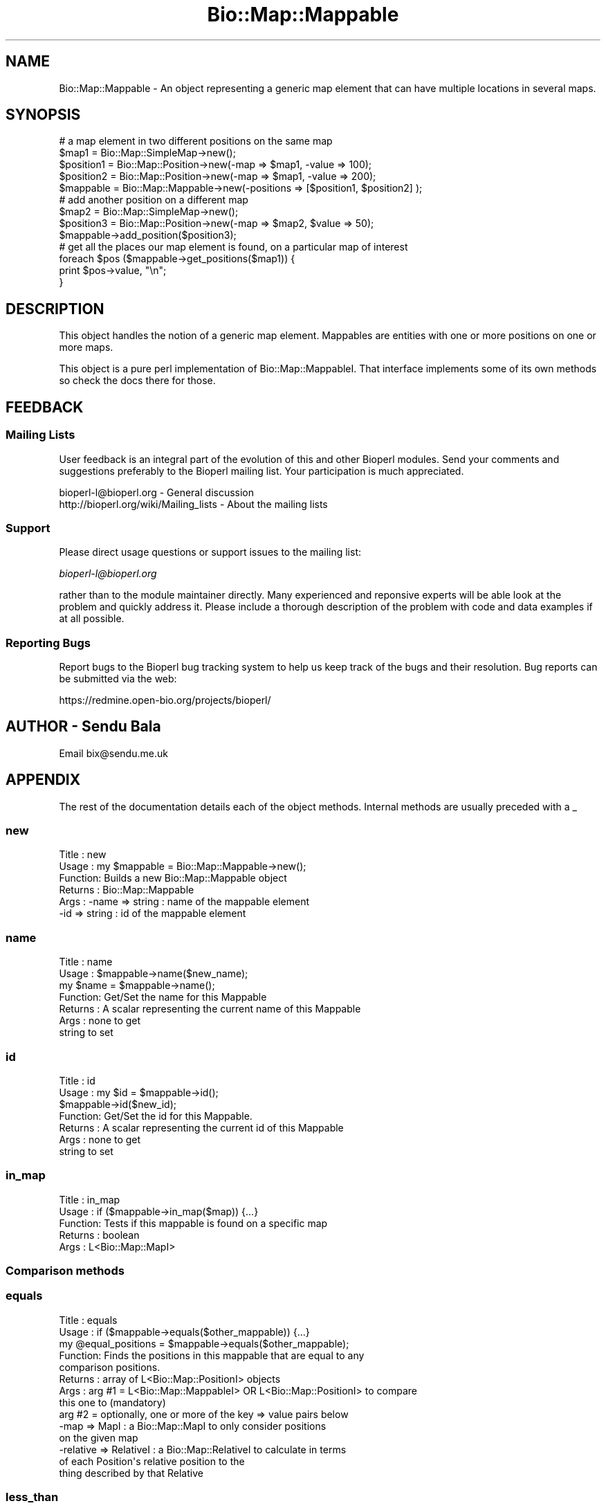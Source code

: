 .\" Automatically generated by Pod::Man 2.23 (Pod::Simple 3.14)
.\"
.\" Standard preamble:
.\" ========================================================================
.de Sp \" Vertical space (when we can't use .PP)
.if t .sp .5v
.if n .sp
..
.de Vb \" Begin verbatim text
.ft CW
.nf
.ne \\$1
..
.de Ve \" End verbatim text
.ft R
.fi
..
.\" Set up some character translations and predefined strings.  \*(-- will
.\" give an unbreakable dash, \*(PI will give pi, \*(L" will give a left
.\" double quote, and \*(R" will give a right double quote.  \*(C+ will
.\" give a nicer C++.  Capital omega is used to do unbreakable dashes and
.\" therefore won't be available.  \*(C` and \*(C' expand to `' in nroff,
.\" nothing in troff, for use with C<>.
.tr \(*W-
.ds C+ C\v'-.1v'\h'-1p'\s-2+\h'-1p'+\s0\v'.1v'\h'-1p'
.ie n \{\
.    ds -- \(*W-
.    ds PI pi
.    if (\n(.H=4u)&(1m=24u) .ds -- \(*W\h'-12u'\(*W\h'-12u'-\" diablo 10 pitch
.    if (\n(.H=4u)&(1m=20u) .ds -- \(*W\h'-12u'\(*W\h'-8u'-\"  diablo 12 pitch
.    ds L" ""
.    ds R" ""
.    ds C` ""
.    ds C' ""
'br\}
.el\{\
.    ds -- \|\(em\|
.    ds PI \(*p
.    ds L" ``
.    ds R" ''
'br\}
.\"
.\" Escape single quotes in literal strings from groff's Unicode transform.
.ie \n(.g .ds Aq \(aq
.el       .ds Aq '
.\"
.\" If the F register is turned on, we'll generate index entries on stderr for
.\" titles (.TH), headers (.SH), subsections (.SS), items (.Ip), and index
.\" entries marked with X<> in POD.  Of course, you'll have to process the
.\" output yourself in some meaningful fashion.
.ie \nF \{\
.    de IX
.    tm Index:\\$1\t\\n%\t"\\$2"
..
.    nr % 0
.    rr F
.\}
.el \{\
.    de IX
..
.\}
.\"
.\" Accent mark definitions (@(#)ms.acc 1.5 88/02/08 SMI; from UCB 4.2).
.\" Fear.  Run.  Save yourself.  No user-serviceable parts.
.    \" fudge factors for nroff and troff
.if n \{\
.    ds #H 0
.    ds #V .8m
.    ds #F .3m
.    ds #[ \f1
.    ds #] \fP
.\}
.if t \{\
.    ds #H ((1u-(\\\\n(.fu%2u))*.13m)
.    ds #V .6m
.    ds #F 0
.    ds #[ \&
.    ds #] \&
.\}
.    \" simple accents for nroff and troff
.if n \{\
.    ds ' \&
.    ds ` \&
.    ds ^ \&
.    ds , \&
.    ds ~ ~
.    ds /
.\}
.if t \{\
.    ds ' \\k:\h'-(\\n(.wu*8/10-\*(#H)'\'\h"|\\n:u"
.    ds ` \\k:\h'-(\\n(.wu*8/10-\*(#H)'\`\h'|\\n:u'
.    ds ^ \\k:\h'-(\\n(.wu*10/11-\*(#H)'^\h'|\\n:u'
.    ds , \\k:\h'-(\\n(.wu*8/10)',\h'|\\n:u'
.    ds ~ \\k:\h'-(\\n(.wu-\*(#H-.1m)'~\h'|\\n:u'
.    ds / \\k:\h'-(\\n(.wu*8/10-\*(#H)'\z\(sl\h'|\\n:u'
.\}
.    \" troff and (daisy-wheel) nroff accents
.ds : \\k:\h'-(\\n(.wu*8/10-\*(#H+.1m+\*(#F)'\v'-\*(#V'\z.\h'.2m+\*(#F'.\h'|\\n:u'\v'\*(#V'
.ds 8 \h'\*(#H'\(*b\h'-\*(#H'
.ds o \\k:\h'-(\\n(.wu+\w'\(de'u-\*(#H)/2u'\v'-.3n'\*(#[\z\(de\v'.3n'\h'|\\n:u'\*(#]
.ds d- \h'\*(#H'\(pd\h'-\w'~'u'\v'-.25m'\f2\(hy\fP\v'.25m'\h'-\*(#H'
.ds D- D\\k:\h'-\w'D'u'\v'-.11m'\z\(hy\v'.11m'\h'|\\n:u'
.ds th \*(#[\v'.3m'\s+1I\s-1\v'-.3m'\h'-(\w'I'u*2/3)'\s-1o\s+1\*(#]
.ds Th \*(#[\s+2I\s-2\h'-\w'I'u*3/5'\v'-.3m'o\v'.3m'\*(#]
.ds ae a\h'-(\w'a'u*4/10)'e
.ds Ae A\h'-(\w'A'u*4/10)'E
.    \" corrections for vroff
.if v .ds ~ \\k:\h'-(\\n(.wu*9/10-\*(#H)'\s-2\u~\d\s+2\h'|\\n:u'
.if v .ds ^ \\k:\h'-(\\n(.wu*10/11-\*(#H)'\v'-.4m'^\v'.4m'\h'|\\n:u'
.    \" for low resolution devices (crt and lpr)
.if \n(.H>23 .if \n(.V>19 \
\{\
.    ds : e
.    ds 8 ss
.    ds o a
.    ds d- d\h'-1'\(ga
.    ds D- D\h'-1'\(hy
.    ds th \o'bp'
.    ds Th \o'LP'
.    ds ae ae
.    ds Ae AE
.\}
.rm #[ #] #H #V #F C
.\" ========================================================================
.\"
.IX Title "Bio::Map::Mappable 3"
.TH Bio::Map::Mappable 3 "2014-05-21" "perl v5.12.5" "User Contributed Perl Documentation"
.\" For nroff, turn off justification.  Always turn off hyphenation; it makes
.\" way too many mistakes in technical documents.
.if n .ad l
.nh
.SH "NAME"
Bio::Map::Mappable \- An object representing a generic map element
that can have multiple locations in several maps.
.SH "SYNOPSIS"
.IX Header "SYNOPSIS"
.Vb 5
\&  # a map element in two different positions on the same map
\&  $map1 = Bio::Map::SimpleMap\->new();
\&  $position1 = Bio::Map::Position\->new(\-map => $map1, \-value => 100);
\&  $position2 = Bio::Map::Position\->new(\-map => $map1, \-value => 200);
\&  $mappable = Bio::Map::Mappable\->new(\-positions => [$position1, $position2] );
\&
\&  # add another position on a different map
\&  $map2 = Bio::Map::SimpleMap\->new();
\&  $position3 = Bio::Map::Position\->new(\-map => $map2, $value => 50);
\&  $mappable\->add_position($position3);
\&
\&  # get all the places our map element is found, on a particular map of interest
\&  foreach $pos ($mappable\->get_positions($map1)) {
\&     print $pos\->value, "\en";
\&  }
.Ve
.SH "DESCRIPTION"
.IX Header "DESCRIPTION"
This object handles the notion of a generic map element. Mappables are
entities with one or more positions on one or more maps.
.PP
This object is a pure perl implementation of Bio::Map::MappableI. That
interface implements some of its own methods so check the docs there for
those.
.SH "FEEDBACK"
.IX Header "FEEDBACK"
.SS "Mailing Lists"
.IX Subsection "Mailing Lists"
User feedback is an integral part of the evolution of this and other
Bioperl modules. Send your comments and suggestions preferably to the
Bioperl mailing list.  Your participation is much appreciated.
.PP
.Vb 2
\&  bioperl\-l@bioperl.org                  \- General discussion
\&  http://bioperl.org/wiki/Mailing_lists  \- About the mailing lists
.Ve
.SS "Support"
.IX Subsection "Support"
Please direct usage questions or support issues to the mailing list:
.PP
\&\fIbioperl\-l@bioperl.org\fR
.PP
rather than to the module maintainer directly. Many experienced and 
reponsive experts will be able look at the problem and quickly 
address it. Please include a thorough description of the problem 
with code and data examples if at all possible.
.SS "Reporting Bugs"
.IX Subsection "Reporting Bugs"
Report bugs to the Bioperl bug tracking system to help us keep track
of the bugs and their resolution. Bug reports can be submitted via the
web:
.PP
.Vb 1
\&  https://redmine.open\-bio.org/projects/bioperl/
.Ve
.SH "AUTHOR \- Sendu Bala"
.IX Header "AUTHOR - Sendu Bala"
Email bix@sendu.me.uk
.SH "APPENDIX"
.IX Header "APPENDIX"
The rest of the documentation details each of the object methods.
Internal methods are usually preceded with a _
.SS "new"
.IX Subsection "new"
.Vb 6
\& Title   : new
\& Usage   : my $mappable = Bio::Map::Mappable\->new();
\& Function: Builds a new Bio::Map::Mappable object
\& Returns : Bio::Map::Mappable
\& Args    : \-name => string : name of the mappable element
\&           \-id   => string : id of the mappable element
.Ve
.SS "name"
.IX Subsection "name"
.Vb 7
\& Title   : name
\& Usage   : $mappable\->name($new_name);
\&               my $name = $mappable\->name();
\& Function: Get/Set the name for this Mappable
\& Returns : A scalar representing the current name of this Mappable
\& Args    : none to get
\&           string to set
.Ve
.SS "id"
.IX Subsection "id"
.Vb 7
\& Title   : id
\& Usage   : my $id = $mappable\->id();
\&           $mappable\->id($new_id);
\& Function: Get/Set the id for this Mappable.
\& Returns : A scalar representing the current id of this Mappable
\& Args    : none to get
\&           string to set
.Ve
.SS "in_map"
.IX Subsection "in_map"
.Vb 5
\& Title   : in_map
\& Usage   : if ($mappable\->in_map($map)) {...}
\& Function: Tests if this mappable is found on a specific map
\& Returns : boolean
\& Args    : L<Bio::Map::MapI>
.Ve
.SS "Comparison methods"
.IX Subsection "Comparison methods"
.SS "equals"
.IX Subsection "equals"
.Vb 10
\& Title   : equals
\& Usage   : if ($mappable\->equals($other_mappable)) {...}
\&           my @equal_positions = $mappable\->equals($other_mappable);
\& Function: Finds the positions in this mappable that are equal to any
\&           comparison positions.
\& Returns : array of L<Bio::Map::PositionI> objects
\& Args    : arg #1 = L<Bio::Map::MappableI> OR L<Bio::Map::PositionI> to compare
\&                    this one to (mandatory)
\&           arg #2 = optionally, one or more of the key => value pairs below
\&                   \-map => MapI           : a Bio::Map::MapI to only consider positions
\&                                            on the given map
\&                   \-relative => RelativeI : a Bio::Map::RelativeI to calculate in terms
\&                                    of each Position\*(Aqs relative position to the
\&                                    thing described by that Relative
.Ve
.SS "less_than"
.IX Subsection "less_than"
.Vb 10
\& Title   : less_than
\& Usage   : if ($mappable\->less_than($other_mappable)) {...}
\&           my @lesser_positions = $mappable\->less_than($other_mappable);
\& Function: Finds the positions in this mappable that are less than all
\&           comparison positions.
\& Returns : array of L<Bio::Map::PositionI> objects
\& Args    : arg #1 = L<Bio::Map::MappableI> OR L<Bio::Map::PositionI> to compare
\&                    this one to (mandatory)
\&           arg #2 = optionally, one or more of the key => value pairs below
\&                   \-map => MapI           : a Bio::Map::MapI to only consider positions
\&                                            on the given map
\&                   \-relative => RelativeI : a Bio::Map::RelativeI to calculate in terms
\&                                    of each Position\*(Aqs relative position to the
\&                                    thing described by that Relative
.Ve
.SS "greater_than"
.IX Subsection "greater_than"
.Vb 10
\& Title   : greater_than
\& Usage   : if ($mappable\->greater_than($other_mappable)) {...}
\&           my @greater_positions = $mappable\->greater_than($other_mappable);
\& Function: Finds the positions in this mappable that are greater than all
\&           comparison positions.
\& Returns : array of L<Bio::Map::PositionI> objects
\& Args    : arg #1 = L<Bio::Map::MappableI> OR L<Bio::Map::PositionI> to compare
\&                    this one to (mandatory)
\&           arg #2 = optionally, one or more of the key => value pairs below
\&                   \-map => MapI           : a Bio::Map::MapI to only consider positions
\&                                            on the given map
\&                   \-relative => RelativeI : a Bio::Map::RelativeI to calculate in terms
\&                                    of each Position\*(Aqs relative position to the
\&                                    thing described by that Relative
.Ve
.SS "overlaps"
.IX Subsection "overlaps"
.Vb 10
\& Title   : overlaps
\& Usage   : if ($mappable\->overlaps($other_mappable)) {...}
\&           my @overlapping_positions = $mappable\->overlaps($other_mappable);
\& Function: Finds the positions in this mappable that overlap with any
\&           comparison positions.
\& Returns : array of L<Bio::Map::PositionI> objects
\& Args    : arg #1 = L<Bio::Map::MappableI> OR L<Bio::Map::PositionI> to compare
\&                    this one to (mandatory)
\&           arg #2 = optionally, one or more of the key => value pairs below
\&                   \-map => MapI           : a Bio::Map::MapI to only consider positions
\&                                            on the given map
\&                   \-relative => RelativeI : a Bio::Map::RelativeI to calculate in terms
\&                                    of each Position\*(Aqs relative position to the
\&                                    thing described by that Relative
.Ve
.SS "contains"
.IX Subsection "contains"
.Vb 10
\& Title   : contains
\& Usage   : if ($mappable\->contains($other_mappable)) {...}
\&           my @container_positions = $mappable\->contains($other_mappable);
\& Function: Finds the positions in this mappable that contain any comparison
\&           positions.
\& Returns : array of L<Bio::Map::PositionI> objects
\& Args    : arg #1 = L<Bio::Map::MappableI> OR L<Bio::Map::PositionI> to compare
\&                    this one to (mandatory)
\&           arg #2 = optionally, one or more of the key => value pairs below
\&                   \-map => MapI           : a Bio::Map::MapI to only consider positions
\&                                            on the given map
\&                   \-relative => RelativeI : a Bio::Map::RelativeI to calculate in terms
\&                                    of each Position\*(Aqs relative position to the
\&                                    thing described by that Relative
.Ve
.SS "overlapping_groups"
.IX Subsection "overlapping_groups"
.Vb 10
\& Title   : overlapping_groups
\& Usage   : my @groups = $mappable\->overlapping_groups($other_mappable);
\&           my @groups = Bio::Map::Mappable\->overlapping_groups(\e@mappables);
\& Function: Look at all the positions of all the supplied mappables and group
\&           them according to overlap.
\& Returns : array of array refs, each ref containing the Bio::Map::PositionI
\&           objects that overlap with each other
\& Args    : arg #1 = L<Bio::Map::MappableI> OR L<Bio::Map::PositionI> to  compare
\&                    this one to, or an array ref of such objects (mandatory)
\&           arg #2 = optionally, one or more of the key => value pairs below
\&                   \-map => MapI           : a Bio::Map::MapI to only consider positions
\&                                            on the given map
\&                   \-relative => RelativeI : a Bio::Map::RelativeI to calculate in terms
\&                                    of each Position\*(Aqs relative position to the
\&                                    thing described by that Relative
\&           \-min_pos_num => int    : the minimum number of positions that must
\&                                    be in a group before it will be returned
\&                                    [default is 1]
\&           \-min_mappables_num => int        : the minimum number of different
\&                                              mappables represented by the
\&                                              positions in a group before it
\&                                              will be returned [default is 1]
\&           \-min_mappables_percent => number : as above, but the minimum
\&                                              percentage of input mappables
\&                                              [default is 0]
\&           \-min_map_num => int              : the minimum number of different
\&                                              maps represented by the positions
\&                                              in a group before it will be
\&                                              returned [default is 1]
\&           \-min_map_percent => number       : as above, but the minimum
\&                                              percentage of maps known by the
\&                                              input mappables [default is 0]
\&           \-require_self => 1|0             : require that at least one of the
\&                                              calling object\*(Aqs positions be in
\&                                              each group [default is 1, has no
\&                                              effect when the second usage form
\&                                              is used]
\&           \-required => \e@mappables         : require that at least one position
\&                                              for each mappable supplied in this
\&                                              array ref be in each group
.Ve
.SS "disconnected_intersections"
.IX Subsection "disconnected_intersections"
.Vb 10
\& Title   : disconnected_intersections
\& Usage   : @positions = $mappable\->disconnected_intersections($other_mappable);
\&           @positions = Bio::Map::Mappable\->disconnected_intersections(\e@mappables);
\& Function: Make the positions that are at the intersection of each group of
\&           overlapping positions, considering all the positions of the supplied
\&           mappables.
\& Returns : new Bio::Map::Mappable who\*(Aqs positions on maps are the calculated
\&           disconnected unions
\& Args    : arg #1 = L<Bio::Map::MappableI> OR L<Bio::Map::PositionI> to  compare
\&                    this one to, or an array ref of such objects (mandatory)
\&           arg #2 = optionally, one or more of the key => value pairs below
\&                   \-map => MapI           : a Bio::Map::MapI to only consider positions
\&                                            on the given map
\&                   \-relative => RelativeI : a Bio::Map::RelativeI to calculate in terms
\&                                    of each Position\*(Aqs relative position to the
\&                                    thing described by that Relative
\&           \-min_pos_num => int    : the minimum number of positions that must
\&                                    be in a group before the intersection will
\&                                    be calculated and returned [default is 1]
\&           \-min_mappables_num => int        : the minimum number of different
\&                                              mappables represented by the
\&                                              positions in a group before the
\&                                              intersection will be calculated
\&                                              and returned [default is 1]
\&           \-min_mappables_percent => number : as above, but the minimum
\&                                              percentage of input mappables
\&                                              [default is 0]
\&           \-min_map_num => int              : the minimum number of different
\&                                              maps represented by the positions
\&                                              in a group before the intersection
\&                                              will be calculated and returned
\&                                              [default is 1]
\&           \-min_map_percent => number       : as above, but the minimum
\&                                              percentage of maps known by the
\&                                              input mappables [default is 0]
\&           \-require_self => 1|0             : require that at least one of the
\&                                              calling object\*(Aqs positions be in
\&                                              each group [default is 1, has no
\&                                              effect when the second usage form
\&                                              is used]
\&           \-required => \e@mappables         : require that at least one position
\&                                              for each mappable supplied in this
\&                                              array ref be in each group
.Ve
.SS "disconnected_unions"
.IX Subsection "disconnected_unions"
.Vb 10
\& Title   : disconnected_unions
\& Usage   : my @positions = $mappable\->disconnected_unions($other_mappable);
\&           my @positions = Bio::Map::Mappable\->disconnected_unions(\e@mappables);
\& Function: Make the positions that are the union of each group of overlapping
\&           positions, considering all the positions of the supplied mappables.
\& Returns : new Bio::Map::Mappable who\*(Aqs positions on maps are the calculated
\&           disconnected unions
\& Args    : arg #1 = L<Bio::Map::MappableI> OR L<Bio::Map::PositionI> to  compare
\&                    this one to, or an array ref of such objects (mandatory)
\&           arg #2 = optionally, one or more of the key => value pairs below
\&                   \-map => MapI           : a Bio::Map::MapI to only consider positions
\&                                            on the given map
\&                   \-relative => RelativeI : a Bio::Map::RelativeI to calculate in terms
\&                                    of each Position\*(Aqs relative position to the
\&                                    thing described by that Relative
\&           \-min_pos_num => int    : the minimum number of positions that must
\&                                    be in a group before the union will be
\&                                    calculated and returned [default is 1]
\&           \-min_mappables_num => int        : the minimum number of different
\&                                              mappables represented by the
\&                                              positions in a group before the
\&                                              union will be calculated and
\&                                              returned [default is 1]
\&           \-min_mappables_percent => number : as above, but the minimum
\&                                              percentage of input mappables
\&                                              [default is 0]
\&           \-min_map_num => int              : the minimum number of different
\&                                              maps represented by the positions
\&                                              in a group before the union will
\&                                              be calculated and returned
\&                                              [default is 1]
\&           \-min_map_percent => number       : as above, but the minimum
\&                                              percentage of maps known by the
\&                                              input mappables [default is 0]
\&           \-require_self => 1|0             : require that at least one of the
\&                                              calling object\*(Aqs positions be in
\&                                              each group [default is 1, has no
\&                                              effect when the second usage form
\&                                              is used]
\&           \-required => \e@mappables         : require that at least one position
\&                                              for each mappable supplied in this
\&                                              array ref be in each group
.Ve
.SS "tuple"
.IX Subsection "tuple"
.Vb 7
\& Title   : tuple
\& Usage   : Do Not Use!
\& Function: tuple was supposed to be a private method; this method no longer
\&           does anything
\& Returns : warning
\& Args    : none
\& Status  : deprecated, will be removed in next version
.Ve
.SS "annotation"
.IX Subsection "annotation"
.Vb 8
\& Title   : annotation
\& Usage   : $mappable\->annotation($an_col);
\&           my $an_col = $mappable\->annotation();
\& Function: Get the annotation collection (see Bio::AnnotationCollectionI)
\&           for this annotatable object.
\& Returns : a Bio::AnnotationCollectionI implementing object, or undef
\& Args    : none to get, OR
\&           a Bio::AnnotationCollectionI implementing object to set
.Ve

